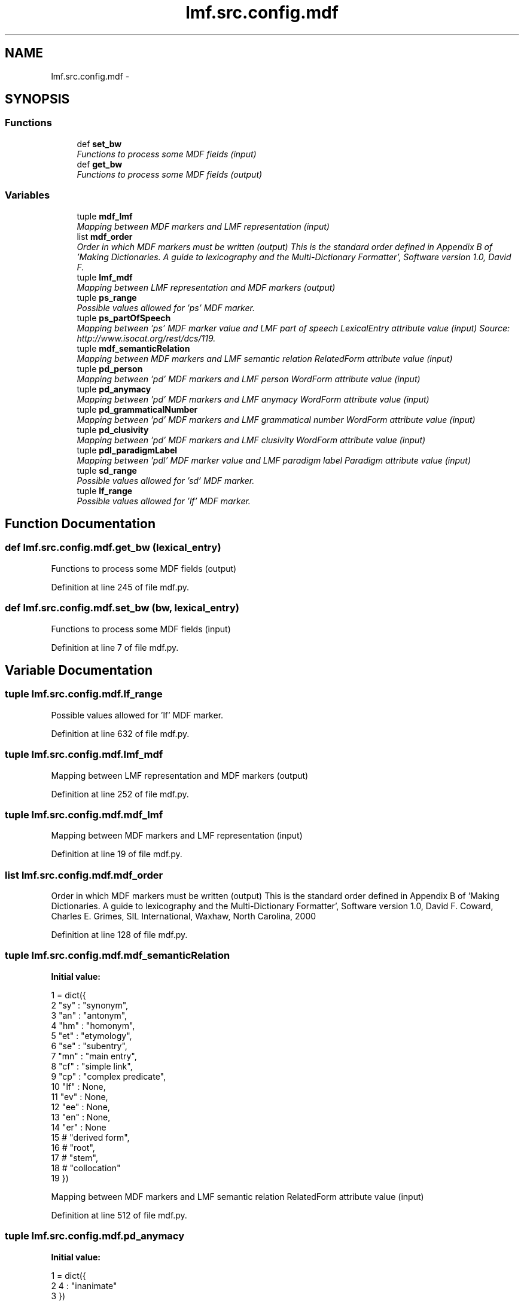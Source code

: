 .TH "lmf.src.config.mdf" 3 "Fri Jul 24 2015" "LMF library" \" -*- nroff -*-
.ad l
.nh
.SH NAME
lmf.src.config.mdf \- 
.SH SYNOPSIS
.br
.PP
.SS "Functions"

.in +1c
.ti -1c
.RI "def \fBset_bw\fP"
.br
.RI "\fIFunctions to process some MDF fields (input) \fP"
.ti -1c
.RI "def \fBget_bw\fP"
.br
.RI "\fIFunctions to process some MDF fields (output) \fP"
.in -1c
.SS "Variables"

.in +1c
.ti -1c
.RI "tuple \fBmdf_lmf\fP"
.br
.RI "\fIMapping between MDF markers and LMF representation (input) \fP"
.ti -1c
.RI "list \fBmdf_order\fP"
.br
.RI "\fIOrder in which MDF markers must be written (output) This is the standard order defined in Appendix B of 'Making Dictionaries\&. A guide to lexicography and the Multi-Dictionary Formatter', Software version 1\&.0, David F\&. \fP"
.ti -1c
.RI "tuple \fBlmf_mdf\fP"
.br
.RI "\fIMapping between LMF representation and MDF markers (output) \fP"
.ti -1c
.RI "tuple \fBps_range\fP"
.br
.RI "\fIPossible values allowed for 'ps' MDF marker\&. \fP"
.ti -1c
.RI "tuple \fBps_partOfSpeech\fP"
.br
.RI "\fIMapping between 'ps' MDF marker value and LMF part of speech LexicalEntry attribute value (input) Source: http://www.isocat.org/rest/dcs/119\&. \fP"
.ti -1c
.RI "tuple \fBmdf_semanticRelation\fP"
.br
.RI "\fIMapping between MDF markers and LMF semantic relation RelatedForm attribute value (input) \fP"
.ti -1c
.RI "tuple \fBpd_person\fP"
.br
.RI "\fIMapping between 'pd' MDF markers and LMF person WordForm attribute value (input) \fP"
.ti -1c
.RI "tuple \fBpd_anymacy\fP"
.br
.RI "\fIMapping between 'pd' MDF markers and LMF anymacy WordForm attribute value (input) \fP"
.ti -1c
.RI "tuple \fBpd_grammaticalNumber\fP"
.br
.RI "\fIMapping between 'pd' MDF markers and LMF grammatical number WordForm attribute value (input) \fP"
.ti -1c
.RI "tuple \fBpd_clusivity\fP"
.br
.RI "\fIMapping between 'pd' MDF markers and LMF clusivity WordForm attribute value (input) \fP"
.ti -1c
.RI "tuple \fBpdl_paradigmLabel\fP"
.br
.RI "\fIMapping between 'pdl' MDF marker value and LMF paradigm label Paradigm attribute value (input) \fP"
.ti -1c
.RI "tuple \fBsd_range\fP"
.br
.RI "\fIPossible values allowed for 'sd' MDF marker\&. \fP"
.ti -1c
.RI "tuple \fBlf_range\fP"
.br
.RI "\fIPossible values allowed for 'lf' MDF marker\&. \fP"
.in -1c
.SH "Function Documentation"
.PP 
.SS "def lmf\&.src\&.config\&.mdf\&.get_bw (lexical_entry)"

.PP
Functions to process some MDF fields (output) 
.PP
Definition at line 245 of file mdf\&.py\&.
.SS "def lmf\&.src\&.config\&.mdf\&.set_bw (bw, lexical_entry)"

.PP
Functions to process some MDF fields (input) 
.PP
Definition at line 7 of file mdf\&.py\&.
.SH "Variable Documentation"
.PP 
.SS "tuple lmf\&.src\&.config\&.mdf\&.lf_range"

.PP
Possible values allowed for 'lf' MDF marker\&. 
.PP
Definition at line 632 of file mdf\&.py\&.
.SS "tuple lmf\&.src\&.config\&.mdf\&.lmf_mdf"

.PP
Mapping between LMF representation and MDF markers (output) 
.PP
Definition at line 252 of file mdf\&.py\&.
.SS "tuple lmf\&.src\&.config\&.mdf\&.mdf_lmf"

.PP
Mapping between MDF markers and LMF representation (input) 
.PP
Definition at line 19 of file mdf\&.py\&.
.SS "list lmf\&.src\&.config\&.mdf\&.mdf_order"

.PP
Order in which MDF markers must be written (output) This is the standard order defined in Appendix B of 'Making Dictionaries\&. A guide to lexicography and the Multi-Dictionary Formatter', Software version 1\&.0, David F\&. Coward, Charles E\&. Grimes, SIL International, Waxhaw, North Carolina, 2000 
.PP
Definition at line 128 of file mdf\&.py\&.
.SS "tuple lmf\&.src\&.config\&.mdf\&.mdf_semanticRelation"
\fBInitial value:\fP
.PP
.nf
1 = dict({
2     "sy" : "synonym",
3     "an" : "antonym",
4     "hm" : "homonym",
5     "et" : "etymology",
6     "se" : "subentry",
7     "mn" : "main entry",
8     "cf" : "simple link",
9     "cp" : "complex predicate",
10     "lf" : None,
11     "ev" : None,
12     "ee" : None,
13     "en" : None,
14     "er" : None
15     # "derived form",
16     # "root",
17     # "stem",
18     # "collocation"
19 })
.fi
.PP
Mapping between MDF markers and LMF semantic relation RelatedForm attribute value (input) 
.PP
Definition at line 512 of file mdf\&.py\&.
.SS "tuple lmf\&.src\&.config\&.mdf\&.pd_anymacy"
\fBInitial value:\fP
.PP
.nf
1 = dict({
2     4 : "inanimate"
3 })
.fi
.PP
Mapping between 'pd' MDF markers and LMF anymacy WordForm attribute value (input) 
.PP
Definition at line 540 of file mdf\&.py\&.
.SS "tuple lmf\&.src\&.config\&.mdf\&.pd_clusivity"
\fBInitial value:\fP
.PP
.nf
1 = dict({
2     'i'     : "inclusive",
3     'e'     : "exclusive"
4 })
.fi
.PP
Mapping between 'pd' MDF markers and LMF clusivity WordForm attribute value (input) 
.PP
Definition at line 554 of file mdf\&.py\&.
.SS "tuple lmf\&.src\&.config\&.mdf\&.pd_grammaticalNumber"
\fBInitial value:\fP
.PP
.nf
1 = dict({
2     'd'     : "dual",
3     'p'     : "plural",
4     "pl"    : "plural",
5     's'     : "singular",
6     "sg"    : "singular"
7 })
.fi
.PP
Mapping between 'pd' MDF markers and LMF grammatical number WordForm attribute value (input) 
.PP
Definition at line 545 of file mdf\&.py\&.
.SS "tuple lmf\&.src\&.config\&.mdf\&.pd_person"
\fBInitial value:\fP
.PP
.nf
1 = dict({
2     1 : "first person",
3     2 : "second person",
4     3 : "third person"
5 })
.fi
.PP
Mapping between 'pd' MDF markers and LMF person WordForm attribute value (input) 
.PP
Definition at line 533 of file mdf\&.py\&.
.SS "tuple lmf\&.src\&.config\&.mdf\&.pdl_paradigmLabel"
\fBInitial value:\fP
.PP
.nf
1 = dict({
2     "la"        : "lexicalized affix",
3     "cc"        : "conjugation class",
4     "past"      : "past stem",
5     "comit"     : "comitative",
6     "constr"    : "construction",
7     "dir"       : "directional",
8     "ir"        : "irregularity",
9     "cl"        : "classifier"
10 })
.fi
.PP
Mapping between 'pdl' MDF marker value and LMF paradigm label Paradigm attribute value (input) 
.PP
Definition at line 560 of file mdf\&.py\&.
.SS "tuple lmf\&.src\&.config\&.mdf\&.ps_partOfSpeech"

.PP
Mapping between 'ps' MDF marker value and LMF part of speech LexicalEntry attribute value (input) Source: http://www.isocat.org/rest/dcs/119\&. 
.PP
Definition at line 438 of file mdf\&.py\&.
.SS "tuple lmf\&.src\&.config\&.mdf\&.ps_range"

.PP
Possible values allowed for 'ps' MDF marker\&. 
.PP
Definition at line 363 of file mdf\&.py\&.
.SS "tuple lmf\&.src\&.config\&.mdf\&.sd_range"

.PP
Possible values allowed for 'sd' MDF marker\&. 
.PP
Definition at line 572 of file mdf\&.py\&.
.SH "Author"
.PP 
Generated automatically by Doxygen for LMF library from the source code\&.
